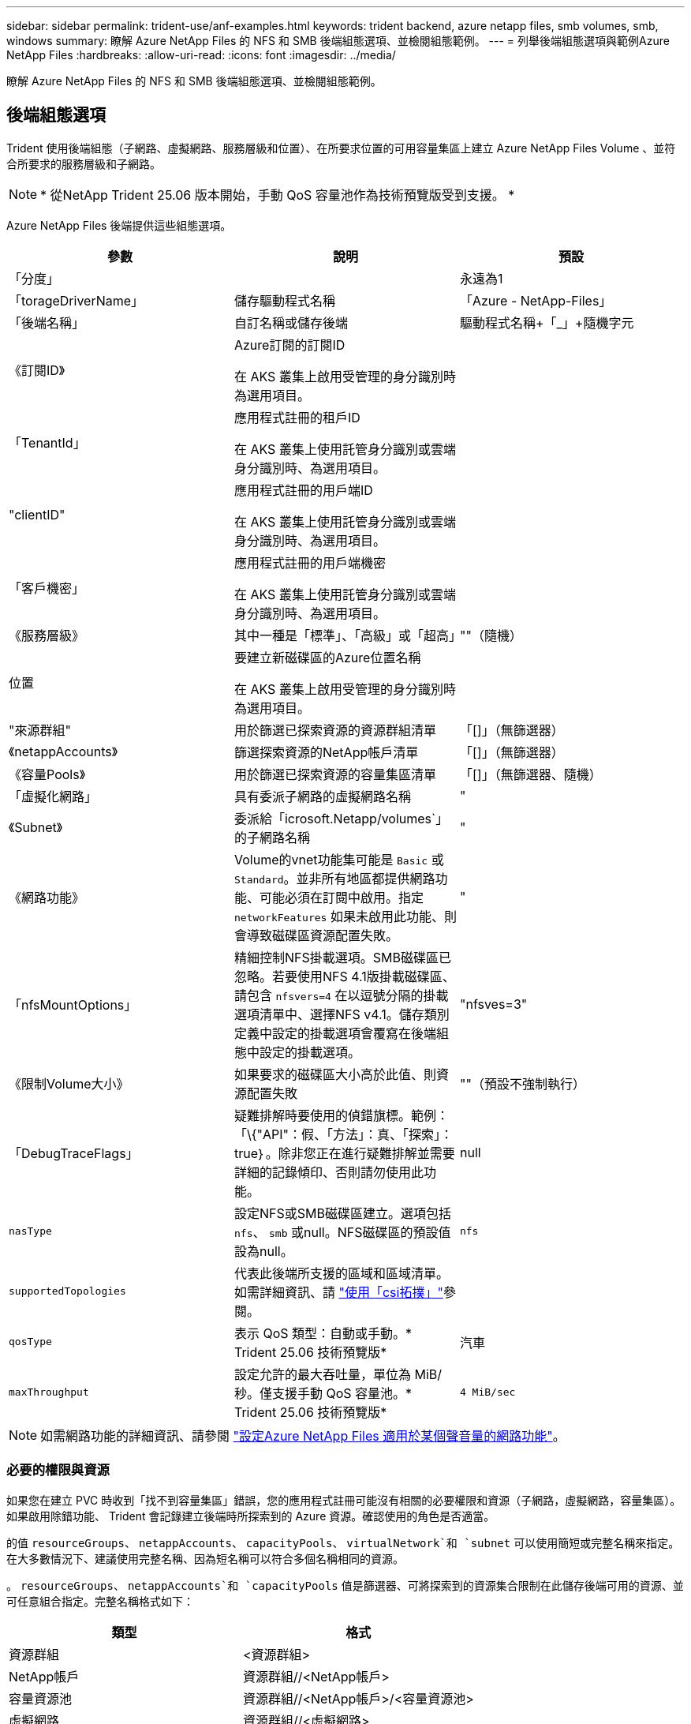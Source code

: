 ---
sidebar: sidebar 
permalink: trident-use/anf-examples.html 
keywords: trident backend, azure netapp files, smb volumes, smb, windows 
summary: 瞭解 Azure NetApp Files 的 NFS 和 SMB 後端組態選項、並檢閱組態範例。 
---
= 列舉後端組態選項與範例Azure NetApp Files
:hardbreaks:
:allow-uri-read: 
:icons: font
:imagesdir: ../media/


[role="lead"]
瞭解 Azure NetApp Files 的 NFS 和 SMB 後端組態選項、並檢閱組態範例。



== 後端組態選項

Trident 使用後端組態（子網路、虛擬網路、服務層級和位置）、在所要求位置的可用容量集區上建立 Azure NetApp Files Volume 、並符合所要求的服務層級和子網路。


NOTE: * 從NetApp Trident 25.06 版本開始，手動 QoS 容量池作為技術預覽版受到支援。 *

Azure NetApp Files 後端提供這些組態選項。

[cols="3"]
|===
| 參數 | 說明 | 預設 


| 「分度」 |  | 永遠為1 


| 「torageDriverName」 | 儲存驅動程式名稱 | 「Azure - NetApp-Files」 


| 「後端名稱」 | 自訂名稱或儲存後端 | 驅動程式名稱+「_」+隨機字元 


| 《訂閱ID》 | Azure訂閱的訂閱ID

在 AKS 叢集上啟用受管理的身分識別時為選用項目。 |  


| 「TenantId」 | 應用程式註冊的租戶ID

在 AKS 叢集上使用託管身分識別或雲端身分識別時、為選用項目。 |  


| "clientID" | 應用程式註冊的用戶端ID

在 AKS 叢集上使用託管身分識別或雲端身分識別時、為選用項目。 |  


| 「客戶機密」 | 應用程式註冊的用戶端機密

在 AKS 叢集上使用託管身分識別或雲端身分識別時、為選用項目。 |  


| 《服務層級》 | 其中一種是「標準」、「高級」或「超高」 | ""（隨機） 


| 位置 | 要建立新磁碟區的Azure位置名稱

在 AKS 叢集上啟用受管理的身分識別時為選用項目。 |  


| "來源群組" | 用於篩選已探索資源的資源群組清單 | 「[]」（無篩選器） 


| 《netappAccounts》 | 篩選探索資源的NetApp帳戶清單 | 「[]」（無篩選器） 


| 《容量Pools》 | 用於篩選已探索資源的容量集區清單 | 「[]」（無篩選器、隨機） 


| 「虛擬化網路」 | 具有委派子網路的虛擬網路名稱 | " 


| 《Subnet》 | 委派給「icrosoft.Netapp/volumes`」的子網路名稱 | " 


| 《網路功能》 | Volume的vnet功能集可能是 `Basic` 或 `Standard`。並非所有地區都提供網路功能、可能必須在訂閱中啟用。指定  `networkFeatures` 如果未啟用此功能、則會導致磁碟區資源配置失敗。 | " 


| 「nfsMountOptions」 | 精細控制NFS掛載選項。SMB磁碟區已忽略。若要使用NFS 4.1版掛載磁碟區、請包含  `nfsvers=4` 在以逗號分隔的掛載選項清單中、選擇NFS v4.1。儲存類別定義中設定的掛載選項會覆寫在後端組態中設定的掛載選項。 | "nfsves=3" 


| 《限制Volume大小》 | 如果要求的磁碟區大小高於此值、則資源配置失敗 | ""（預設不強制執行） 


| 「DebugTraceFlags」 | 疑難排解時要使用的偵錯旗標。範例：「\{"API"：假、「方法」：真、「探索」：true｝。除非您正在進行疑難排解並需要詳細的記錄傾印、否則請勿使用此功能。 | null 


| `nasType` | 設定NFS或SMB磁碟區建立。選項包括 `nfs`、 `smb` 或null。NFS磁碟區的預設值設為null。 | `nfs` 


| `supportedTopologies` | 代表此後端所支援的區域和區域清單。如需詳細資訊、請 link:../trident-use/csi-topology.html["使用「csi拓撲」"]參閱。 |  


| `qosType` | 表示 QoS 類型：自動或手動。* Trident 25.06 技術預覽版* | 汽車 


| `maxThroughput` | 設定允許的最大吞吐量，單位為 MiB/秒。僅支援手動 QoS 容量池。* Trident 25.06 技術預覽版* | `4 MiB/sec` 
|===

NOTE: 如需網路功能的詳細資訊、請參閱 link:https://docs.microsoft.com/en-us/azure/azure-netapp-files/configure-network-features["設定Azure NetApp Files 適用於某個聲音量的網路功能"^]。



=== 必要的權限與資源

如果您在建立 PVC 時收到「找不到容量集區」錯誤，您的應用程式註冊可能沒有相關的必要權限和資源（子網路，虛擬網路，容量集區）。如果啟用除錯功能、 Trident 會記錄建立後端時所探索到的 Azure 資源。確認使用的角色是否適當。

的值 `resourceGroups`、 `netappAccounts`、 `capacityPools`、 `virtualNetwork`和 `subnet` 可以使用簡短或完整名稱來指定。在大多數情況下、建議使用完整名稱、因為短名稱可以符合多個名稱相同的資源。

。 `resourceGroups`、 `netappAccounts`和 `capacityPools` 值是篩選器、可將探索到的資源集合限制在此儲存後端可用的資源、並可任意組合指定。完整名稱格式如下：

[cols="2"]
|===
| 類型 | 格式 


| 資源群組 | <資源群組> 


| NetApp帳戶 | 資源群組//<NetApp帳戶> 


| 容量資源池 | 資源群組//<NetApp帳戶>/<容量資源池> 


| 虛擬網路 | 資源群組//<虛擬網路> 


| 子網路 | 資源群組//<虛擬網路>/<子網路> 
|===


=== Volume資源配置

您可以在組態檔的特殊區段中指定下列選項、以控制預設的Volume資源配置。請參閱 <<組態範例>> 以取得詳細資料。

[cols=",,"]
|===
| 參數 | 說明 | 預設 


| 「匯出規則」 | 匯出新磁碟區的規則。
`exportRule` 必須是以逗號分隔的清單、以CIDR表示法列出所有的IPv4位址或IPv4子網路組合。SMB磁碟區已忽略。 | 「0.00.0.0/0」 


| 「napshotDir | 控制.snapshot目錄的可見度 | 針對 NFSv3 的 NFSv4 "false" 為 "true" 


| 《大小》 | 新磁碟區的預設大小 | 100公克 


| 「unixPermissions」 | 新磁碟區的UNIX權限（4個八進位數字）。SMB磁碟區已忽略。 | ""（預覽功能、訂閱時需要白名單） 
|===


== 組態範例

下列範例顯示基本組態、讓大部分參數保留預設值。這是定義後端最簡單的方法。

.最小組態
[%collapsible]
====
這是絕對最低的後端組態。使用此組態、 Trident 會探索您在設定位置中委派給 Azure NetApp Files 的所有 NetApp 帳戶、容量集區和子網路、並隨機將新磁碟區放在其中一個集區和子網路上。由於省略、因此 `nasType` `nfs` 會套用預設值、而後端會為 NFS 磁碟區進行資源配置。

當您剛開始使用 Azure NetApp Files 並試用時、這項組態是理想的選擇、但實際上您會想要為您所配置的磁碟區提供額外的範圍。

[source, yaml]
----
---
apiVersion: trident.netapp.io/v1
kind: TridentBackendConfig
metadata:
  name: backend-tbc-anf-1
  namespace: trident
spec:
  version: 1
  storageDriverName: azure-netapp-files
  subscriptionID: 9f87c765-4774-fake-ae98-a721add45451
  tenantID: 68e4f836-edc1-fake-bff9-b2d865ee56cf
  clientID: dd043f63-bf8e-fake-8076-8de91e5713aa
  clientSecret: SECRET
  location: eastus
----
====
.管理的身分識別
[%collapsible]
====
此後端組態已不再如此 `subscriptionID`、 `tenantID`、 `clientID`和 `clientSecret`，使用託管身分識別時為選用功能。

[source, yaml]
----
apiVersion: trident.netapp.io/v1
kind: TridentBackendConfig
metadata:
  name: backend-tbc-anf-1
  namespace: trident
spec:
  version: 1
  storageDriverName: azure-netapp-files
  capacityPools:
    - ultra-pool
  resourceGroups:
    - aks-ami-eastus-rg
  netappAccounts:
    - smb-na
  virtualNetwork: eastus-prod-vnet
  subnet: eastus-anf-subnet
----
====
.雲端身分識別
[%collapsible]
====
此後端組態已不再如此 `tenantID`、 `clientID`和 `clientSecret`（使用雲端身分識別時為選用功能）。

[source, yaml]
----
apiVersion: trident.netapp.io/v1
kind: TridentBackendConfig
metadata:
  name: backend-tbc-anf-1
  namespace: trident
spec:
  version: 1
  storageDriverName: azure-netapp-files
  capacityPools:
    - ultra-pool
  resourceGroups:
    - aks-ami-eastus-rg
  netappAccounts:
    - smb-na
  virtualNetwork: eastus-prod-vnet
  subnet: eastus-anf-subnet
  location: eastus
  subscriptionID: 9f87c765-4774-fake-ae98-a721add45451
----
====
.具有容量集區篩選器的特定服務層級組態
[%collapsible]
====
此後端組態會將磁碟區放置在 Azure 的位置、並置於 `eastus`容量集區中 `Ultra`。Trident 會自動探索該位置中委派給 Azure NetApp Files 的所有子網路、並隨機在其中一個磁碟區上放置新的磁碟區。

[source, yaml]
----
---
version: 1
storageDriverName: azure-netapp-files
subscriptionID: 9f87c765-4774-fake-ae98-a721add45451
tenantID: 68e4f836-edc1-fake-bff9-b2d865ee56cf
clientID: dd043f63-bf8e-fake-8076-8de91e5713aa
clientSecret: SECRET
location: eastus
serviceLevel: Ultra
capacityPools:
  - application-group-1/account-1/ultra-1
  - application-group-1/account-1/ultra-2
----
====
.具有手動 QoS 容量池的後端範例
[%collapsible]
====
此後端配置將磁碟區放置在 Azure 中 `eastus`具有手動 QoS 容量池的位置。* NetApp Trident 25.06 中的技術預覽*。

[source, yaml]
----
---
version: 1
storageDriverName: azure-netapp-files
backendName: anf1
location: eastus
labels:
  clusterName: test-cluster-1
  cloud: anf
  nasType: nfs
defaults:
  qosType: Manual
storage:
  - serviceLevel: Ultra
    labels:
      performance: gold
    defaults:
      maxThroughput: 10
  - serviceLevel: Premium
    labels:
      performance: silver
    defaults:
      maxThroughput: 5
  - serviceLevel: Standard
    labels:
      performance: bronze
    defaults:
      maxThroughput: 3
----
====
.進階組態
[%collapsible]
====
此後端組態可進一步將磁碟區放置範圍縮小至單一子網路、並修改部分Volume資源配置預設值。

[source, yaml]
----
---
version: 1
storageDriverName: azure-netapp-files
subscriptionID: 9f87c765-4774-fake-ae98-a721add45451
tenantID: 68e4f836-edc1-fake-bff9-b2d865ee56cf
clientID: dd043f63-bf8e-fake-8076-8de91e5713aa
clientSecret: SECRET
location: eastus
serviceLevel: Ultra
capacityPools:
  - application-group-1/account-1/ultra-1
  - application-group-1/account-1/ultra-2
virtualNetwork: my-virtual-network
subnet: my-subnet
networkFeatures: Standard
nfsMountOptions: vers=3,proto=tcp,timeo=600
limitVolumeSize: 500Gi
defaults:
  exportRule: 10.0.0.0/24,10.0.1.0/24,10.0.2.100
  snapshotDir: "true"
  size: 200Gi
  unixPermissions: "0777"

----
====
.虛擬集區組態
[%collapsible]
====
此後端組態可在單一檔案中定義多個儲存集區。當您有多個容量集區支援不同的服務層級、而且想要在Kubernetes中建立代表這些層級的儲存類別時、這很有用。虛擬資源池標籤是用來區分資源池的依據 `performance`。

[source, yaml]
----
---
version: 1
storageDriverName: azure-netapp-files
subscriptionID: 9f87c765-4774-fake-ae98-a721add45451
tenantID: 68e4f836-edc1-fake-bff9-b2d865ee56cf
clientID: dd043f63-bf8e-fake-8076-8de91e5713aa
clientSecret: SECRET
location: eastus
resourceGroups:
  - application-group-1
networkFeatures: Basic
nfsMountOptions: vers=3,proto=tcp,timeo=600
labels:
  cloud: azure
storage:
  - labels:
      performance: gold
    serviceLevel: Ultra
    capacityPools:
      - ultra-1
      - ultra-2
    networkFeatures: Standard
  - labels:
      performance: silver
    serviceLevel: Premium
    capacityPools:
      - premium-1
  - labels:
      performance: bronze
    serviceLevel: Standard
    capacityPools:
      - standard-1
      - standard-2

----
====
.支援的拓撲組態
[%collapsible]
====
Trident 可根據地區和可用性區域、為工作負載提供更多資源。 `supportedTopologies`此後端組態中的區塊用於提供每個後端的區域和區域清單。此處指定的區域和區域值必須符合每個 Kubernetes 叢集節點上標籤的區域和區域值。這些區域和區域代表可在儲存類別中提供的允許值清單。對於包含後端所提供區域和區域子集的儲存類別、 Trident 會在所述區域和區域中建立磁碟區。如需詳細資訊、請 link:../trident-use/csi-topology.html["使用「csi拓撲」"]參閱。

[source, yaml]
----
---
version: 1
storageDriverName: azure-netapp-files
subscriptionID: 9f87c765-4774-fake-ae98-a721add45451
tenantID: 68e4f836-edc1-fake-bff9-b2d865ee56cf
clientID: dd043f63-bf8e-fake-8076-8de91e5713aa
clientSecret: SECRET
location: eastus
serviceLevel: Ultra
capacityPools:
  - application-group-1/account-1/ultra-1
  - application-group-1/account-1/ultra-2
supportedTopologies:
  - topology.kubernetes.io/region: eastus
    topology.kubernetes.io/zone: eastus-1
  - topology.kubernetes.io/region: eastus
    topology.kubernetes.io/zone: eastus-2
----
====


== 儲存類別定義

以下內容 `StorageClass` 定義請參閱上述儲存資源池。



=== 使用的範例定義 `parameter.selector` 欄位

使用 `parameter.selector` 您可以為每個項目指定 `StorageClass` 用於裝載磁碟區的虛擬集區。該磁碟區會在所選的資源池中定義各個層面。

[source, yaml]
----
---
apiVersion: storage.k8s.io/v1
kind: StorageClass
metadata:
  name: gold
provisioner: csi.trident.netapp.io
parameters:
  selector: performance=gold
allowVolumeExpansion: true

---
apiVersion: storage.k8s.io/v1
kind: StorageClass
metadata:
  name: silver
provisioner: csi.trident.netapp.io
parameters:
  selector: performance=silver
allowVolumeExpansion: true

---
apiVersion: storage.k8s.io/v1
kind: StorageClass
metadata:
  name: bronze
provisioner: csi.trident.netapp.io
parameters:
  selector: performance=bronze
allowVolumeExpansion: true
----


=== SMB磁碟區的定義範例

使用 `nasType`、 `node-stage-secret-name`和  `node-stage-secret-namespace`、您可以指定SMB磁碟區、並提供所需的Active Directory認證資料。

.預設命名空間的基本組態
[%collapsible]
====
[source, yaml]
----
apiVersion: storage.k8s.io/v1
kind: StorageClass
metadata:
  name: anf-sc-smb
provisioner: csi.trident.netapp.io
parameters:
  backendType: "azure-netapp-files"
  trident.netapp.io/nasType: "smb"
  csi.storage.k8s.io/node-stage-secret-name: "smbcreds"
  csi.storage.k8s.io/node-stage-secret-namespace: "default"
----
====
.每個命名空間使用不同的機密
[%collapsible]
====
[source, yaml]
----
apiVersion: storage.k8s.io/v1
kind: StorageClass
metadata:
  name: anf-sc-smb
provisioner: csi.trident.netapp.io
parameters:
  backendType: "azure-netapp-files"
  trident.netapp.io/nasType: "smb"
  csi.storage.k8s.io/node-stage-secret-name: "smbcreds"
  csi.storage.k8s.io/node-stage-secret-namespace: ${pvc.namespace}
----
====
.每個磁碟區使用不同的機密
[%collapsible]
====
[source, yaml]
----
apiVersion: storage.k8s.io/v1
kind: StorageClass
metadata:
  name: anf-sc-smb
provisioner: csi.trident.netapp.io
parameters:
  backendType: "azure-netapp-files"
  trident.netapp.io/nasType: "smb"
  csi.storage.k8s.io/node-stage-secret-name: ${pvc.name}
  csi.storage.k8s.io/node-stage-secret-namespace: ${pvc.namespace}
----
====

NOTE: `nasType: smb` 支援SMB磁碟區的集區篩選器。 `nasType: nfs` 或 `nasType: null` NFS集區的篩選器。



== 建立後端

建立後端組態檔之後、請執行下列命令：

[listing]
----
tridentctl create backend -f <backend-file>
----
如果後端建立失敗、表示後端組態有問題。您可以執行下列命令來檢視記錄、以判斷原因：

[listing]
----
tridentctl logs
----
識別並修正組態檔的問題之後、您可以再次執行create命令。
